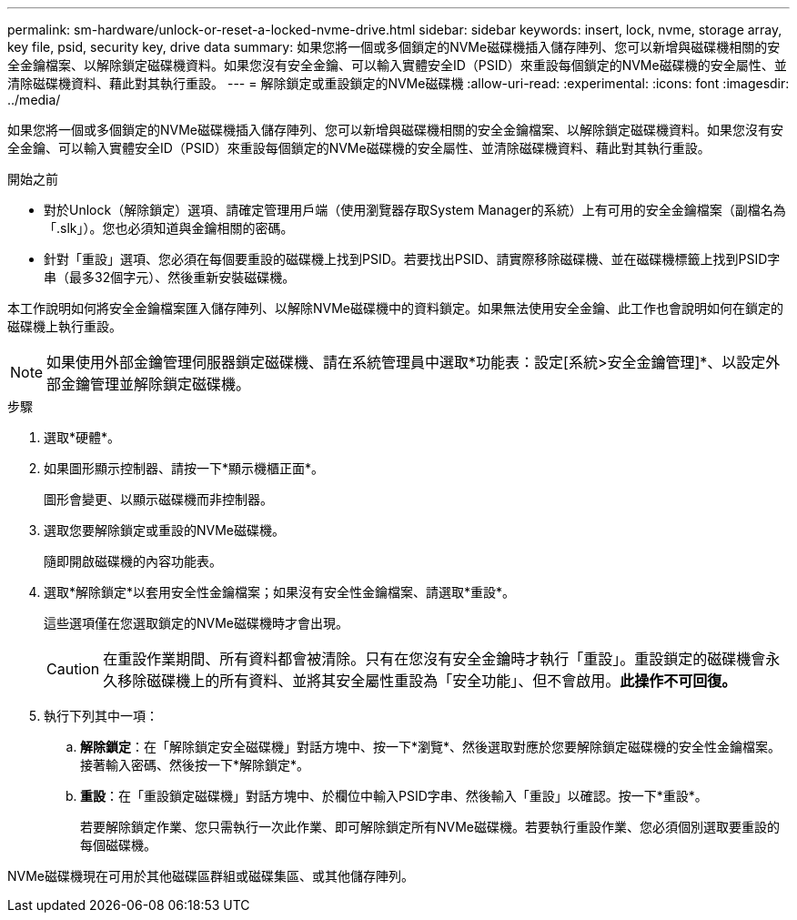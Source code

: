 ---
permalink: sm-hardware/unlock-or-reset-a-locked-nvme-drive.html 
sidebar: sidebar 
keywords: insert, lock, nvme, storage array, key file, psid, security key, drive data 
summary: 如果您將一個或多個鎖定的NVMe磁碟機插入儲存陣列、您可以新增與磁碟機相關的安全金鑰檔案、以解除鎖定磁碟機資料。如果您沒有安全金鑰、可以輸入實體安全ID（PSID）來重設每個鎖定的NVMe磁碟機的安全屬性、並清除磁碟機資料、藉此對其執行重設。 
---
= 解除鎖定或重設鎖定的NVMe磁碟機
:allow-uri-read: 
:experimental: 
:icons: font
:imagesdir: ../media/


[role="lead"]
如果您將一個或多個鎖定的NVMe磁碟機插入儲存陣列、您可以新增與磁碟機相關的安全金鑰檔案、以解除鎖定磁碟機資料。如果您沒有安全金鑰、可以輸入實體安全ID（PSID）來重設每個鎖定的NVMe磁碟機的安全屬性、並清除磁碟機資料、藉此對其執行重設。

.開始之前
* 對於Unlock（解除鎖定）選項、請確定管理用戶端（使用瀏覽器存取System Manager的系統）上有可用的安全金鑰檔案（副檔名為「.slk」）。您也必須知道與金鑰相關的密碼。
* 針對「重設」選項、您必須在每個要重設的磁碟機上找到PSID。若要找出PSID、請實際移除磁碟機、並在磁碟機標籤上找到PSID字串（最多32個字元）、然後重新安裝磁碟機。


本工作說明如何將安全金鑰檔案匯入儲存陣列、以解除NVMe磁碟機中的資料鎖定。如果無法使用安全金鑰、此工作也會說明如何在鎖定的磁碟機上執行重設。

[NOTE]
====
如果使用外部金鑰管理伺服器鎖定磁碟機、請在系統管理員中選取*功能表：設定[系統>安全金鑰管理]*、以設定外部金鑰管理並解除鎖定磁碟機。

====
.步驟
. 選取*硬體*。
. 如果圖形顯示控制器、請按一下*顯示機櫃正面*。
+
圖形會變更、以顯示磁碟機而非控制器。

. 選取您要解除鎖定或重設的NVMe磁碟機。
+
隨即開啟磁碟機的內容功能表。

. 選取*解除鎖定*以套用安全性金鑰檔案；如果沒有安全性金鑰檔案、請選取*重設*。
+
這些選項僅在您選取鎖定的NVMe磁碟機時才會出現。

+
[CAUTION]
====
在重設作業期間、所有資料都會被清除。只有在您沒有安全金鑰時才執行「重設」。重設鎖定的磁碟機會永久移除磁碟機上的所有資料、並將其安全屬性重設為「安全功能」、但不會啟用。*此操作不可回復。*

====
. 執行下列其中一項：
+
.. *解除鎖定*：在「解除鎖定安全磁碟機」對話方塊中、按一下*瀏覽*、然後選取對應於您要解除鎖定磁碟機的安全性金鑰檔案。接著輸入密碼、然後按一下*解除鎖定*。
.. *重設*：在「重設鎖定磁碟機」對話方塊中、於欄位中輸入PSID字串、然後輸入「重設」以確認。按一下*重設*。
+
若要解除鎖定作業、您只需執行一次此作業、即可解除鎖定所有NVMe磁碟機。若要執行重設作業、您必須個別選取要重設的每個磁碟機。





NVMe磁碟機現在可用於其他磁碟區群組或磁碟集區、或其他儲存陣列。
